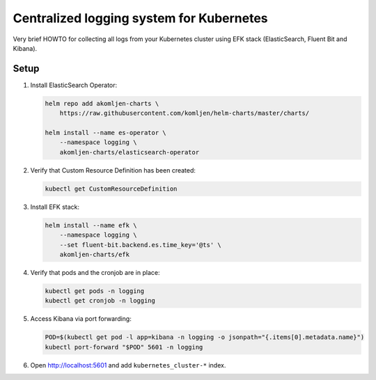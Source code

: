=========================================
Centralized logging system for Kubernetes
=========================================

Very brief HOWTO for collecting all logs from your Kubernetes cluster using
EFK stack (ElasticSearch, Fluent Bit and Kibana).

Setup
=====

1. Install ElasticSearch Operator:

   .. code:: shell

       helm repo add akomljen-charts \
           https://raw.githubusercontent.com/komljen/helm-charts/master/charts/

       helm install --name es-operator \
           --namespace logging \
           akomljen-charts/elasticsearch-operator

2. Verify that Custom Resource Definition has been created:

   .. code:: shell

       kubectl get CustomResourceDefinition

3. Install EFK stack:

   .. code:: shell

    helm install --name efk \
        --namespace logging \
        --set fluent-bit.backend.es.time_key='@ts' \
        akomljen-charts/efk

4. Verify that pods and the cronjob are in place:

   .. code:: shell

       kubectl get pods -n logging
       kubectl get cronjob -n logging

5. Access Kibana via port forwarding:

   .. code:: shell

       POD=$(kubectl get pod -l app=kibana -n logging -o jsonpath="{.items[0].metadata.name}")
       kubectl port-forward "$POD" 5601 -n logging

6. Open http://localhost:5601 and add ``kubernetes_cluster-*`` index.

